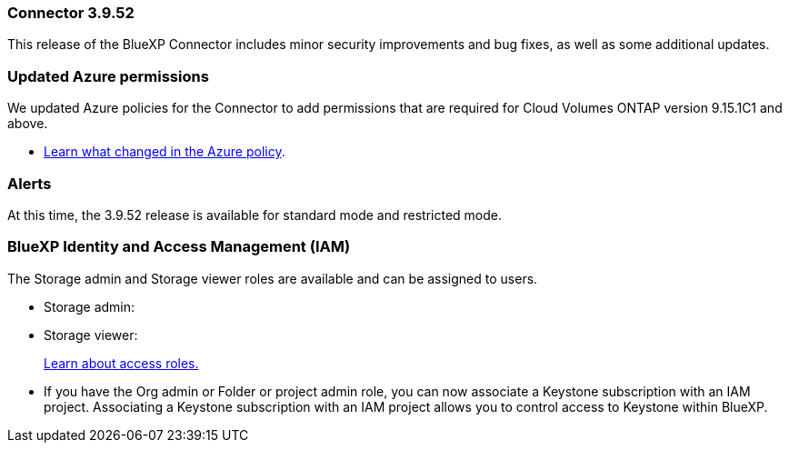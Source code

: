=== Connector 3.9.52

This release of the BlueXP Connector includes minor security improvements and bug fixes, as well as some additional updates.

=== Updated Azure permissions

We updated Azure policies for the Connector to add permissions that are required for Cloud Volumes ONTAP version 9.15.1C1 and above. 

* https://docs.netapp.com/us-en/bluexp-setup-admin/reference-permissions-azure.html#change-log[Learn what changed in the Azure policy].

=== Alerts



At this time, the 3.9.52 release is available for standard mode and restricted mode.


=== BlueXP Identity and Access Management (IAM)

The Storage admin and Storage viewer roles are available and can be assigned to users.


* Storage admin:

* Storage viewer: 

+

link:https://docs.netapp.com/us-en/bluexp-setup-admin/reference-iam-predefined-roles.html[Learn about access roles.^]

* If you have the Org admin or Folder or project admin role, you can now associate a Keystone subscription with an IAM project. Associating a Keystone subscription with an IAM project allows you to control access to Keystone within BlueXP.





